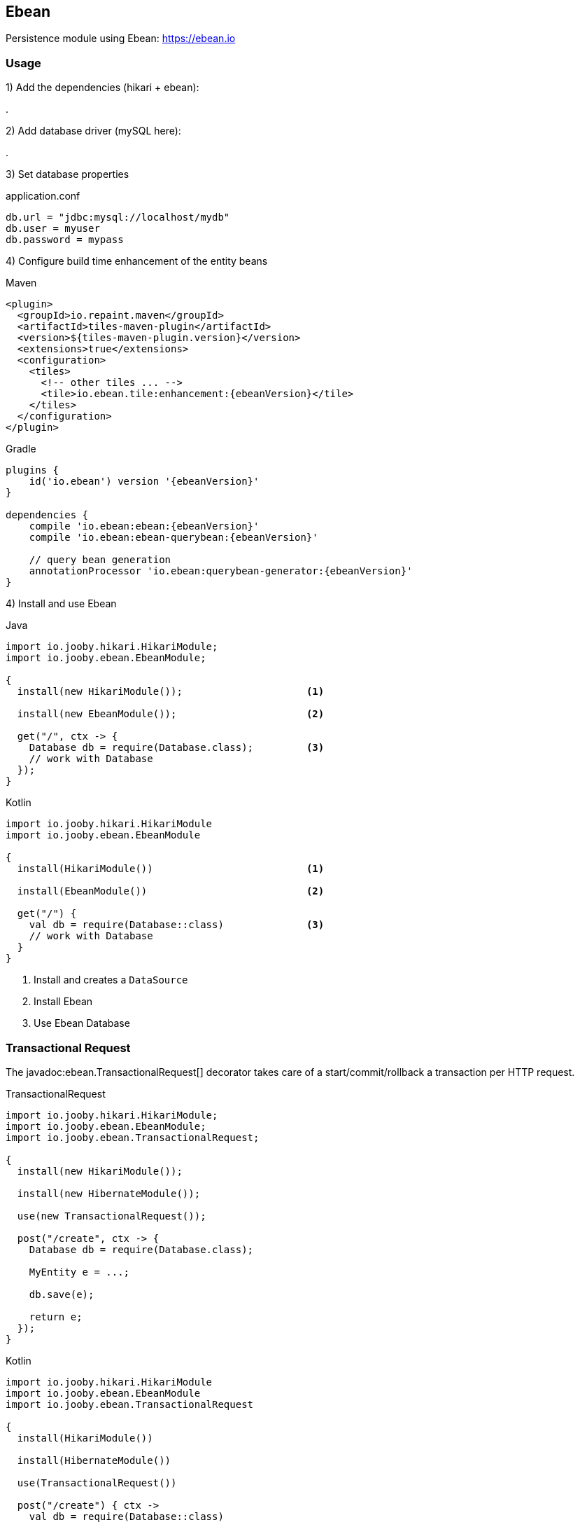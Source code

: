 == Ebean

Persistence module using Ebean: https://ebean.io

=== Usage

1) Add the dependencies (hikari + ebean):

[dependency, artifactId="jooby-hikari:DataSource via HikariCP, jooby-ebean:Ebean Module"]
.

2) Add database driver (mySQL here):

[dependency, artifactId="mysql-connector-java"]
.

3) Set database properties

.application.conf
[source, properties]
----
db.url = "jdbc:mysql://localhost/mydb"
db.user = myuser
db.password = mypass
----

4) Configure build time enhancement of the entity beans

.Maven
[source, xml, role="primary", subs="verbatim,attributes"]
----
<plugin>
  <groupId>io.repaint.maven</groupId>
  <artifactId>tiles-maven-plugin</artifactId>
  <version>${tiles-maven-plugin.version}</version>
  <extensions>true</extensions>
  <configuration>
    <tiles>
      <!-- other tiles ... -->
      <tile>io.ebean.tile:enhancement:{ebeanVersion}</tile>
    </tiles>
  </configuration>
</plugin>
----

.Gradle
[source, javascript, role="secondary", subs="verbatim,attributes"]
----
plugins {
    id('io.ebean') version '{ebeanVersion}'
}

dependencies {
    compile 'io.ebean:ebean:{ebeanVersion}'
    compile 'io.ebean:ebean-querybean:{ebeanVersion}'

    // query bean generation
    annotationProcessor 'io.ebean:querybean-generator:{ebeanVersion}'
}
----

4) Install and use Ebean

.Java
[source, java, role="primary"]
----
import io.jooby.hikari.HikariModule;
import io.jooby.ebean.EbeanModule;

{
  install(new HikariModule());                     <1>

  install(new EbeanModule());                      <2>

  get("/", ctx -> {
    Database db = require(Database.class);         <3>
    // work with Database
  });
}
----

.Kotlin
[source, kt, role="secondary"]
----
import io.jooby.hikari.HikariModule
import io.jooby.ebean.EbeanModule

{
  install(HikariModule())                          <1>
  
  install(EbeanModule())                           <2>

  get("/") {
    val db = require(Database::class)              <3>
    // work with Database
  }
}
----

<1> Install and creates a `DataSource`
<2> Install Ebean
<3> Use Ebean Database

=== Transactional Request

The javadoc:ebean.TransactionalRequest[] decorator takes care of a start/commit/rollback a
transaction per HTTP request.

.TransactionalRequest
[source, java, role = "primary"]
----
import io.jooby.hikari.HikariModule;
import io.jooby.ebean.EbeanModule;
import io.jooby.ebean.TransactionalRequest;

{
  install(new HikariModule());
  
  install(new HibernateModule());
  
  use(new TransactionalRequest());
  
  post("/create", ctx -> {
    Database db = require(Database.class);
    
    MyEntity e = ...;
    
    db.save(e);

    return e;
  });
}
----

.Kotlin
[source, kt, role="secondary"]
----
import io.jooby.hikari.HikariModule
import io.jooby.ebean.EbeanModule
import io.jooby.ebean.TransactionalRequest

{
  install(HikariModule())
  
  install(HibernateModule())
  
  use(TransactionalRequest())
  
  post("/create") { ctx ->
    val db = require(Database::class)
    
    val e = ...
    
    db.save(e)

    e
  }
}
----

==== @Transactional

If you simply install the decorator it becomes enabled by default, this means that each route in its
scope become transactional. You can exclude an MVC route by annotating it with the
javadoc:annotations.Transactional[] annotation:

.@Transactional
[source, java, role = "primary"]
----
import io.jooby.annotations.Transactional;

@Transactional(false)
@GET("/")
public void get(Context ctx) {
  // no automatic transaction management here
}
----

.Kotlin
[source, kt, role="secondary"]
----
import io.jooby.annotations.Transactional

@Transactional(false)
@GET("/")
fun get(ctx: Context) {
  // no automatic transaction management here
}
----

You also have the option to invert this logic by disabling the decorator by default:

.TransactionalRequest disabled by default
[source, java, role = "primary"]
----
import io.jooby.ebean.TransactionalRequest;

{
  ...
  use(new TransactionalRequest().enabledByDefault(false));
  ...
}
----

.Kotlin
[source, kt, role="secondary"]
----
import io.jooby.ebean.TransactionalRequest

{
  ...
  use(TransactionalRequest().enabledByDefault(false))
  ...
}
----

Then you can enable it for the selected routes using `@Transactional(true)`:

.@Transactional
[source, java, role = "primary"]
----
import io.jooby.annotations.Transactional;

@Inject
private Database database;

@Transactional(true)
@GET("/")
public void get(Context ctx) {
  // work with Database
}
----

.Kotlin
[source, kt, role="secondary"]
----
import io.jooby.annotations.Transactional

@Inject
private lateinit var database: Database

@Transactional(true)
@GET("/")
fun get(ctx: Context) {
  // work with Database
}
----

This feature is not limited to MVC routes. For script routes use the constant `Transactional.ATTRIBUTE`:

.Transactional for script routes
[source, java, role = "primary"]
----
import io.jooby.annotations.Transactional;

{
  get("/", ctx -> {
    ...
  }).attribute(Transactional.ATTRIBUTE, false);
}
----

.Kotlin
[source, kt, role="secondary"]
----
import io.jooby.annotations.Transactional

{
  get("/") {
    ...
  }).attribute(Transactional.ATTRIBUTE, false);
}
----

=== Configuration

Advanced/Custom configuration is supported programmatically or using property files.

.Programmatically
[source, java, role="primary"]
----
{
  DatabaseConfig dbConfig = ...;         <1>
  install(new EbeanModule(dbConfig));    <2>
}
----

.Kotlin
[source, kt, role="secondary"]
----
{
  val dbConfig = ...                     <1>
  install(EbeanModule(dbConfig))         <2>
}
----

<1> Manually creates a database config or use the one provided by Jooby: javadoc:ebean.EbeanModule[create, io.jooby.Jooby, java.lang.String].
<2> Install Ebean with custom database config

.Configuration
[source,javascript]
----
{
  ebean {
    ddl {
      generate = true
      run = true
    }
  }
}
----

Example shows how to setup Ebean migration tools. Keep in mind Jooby offers a better solution for
database migrations link:flyway[Flyway Module]. 
